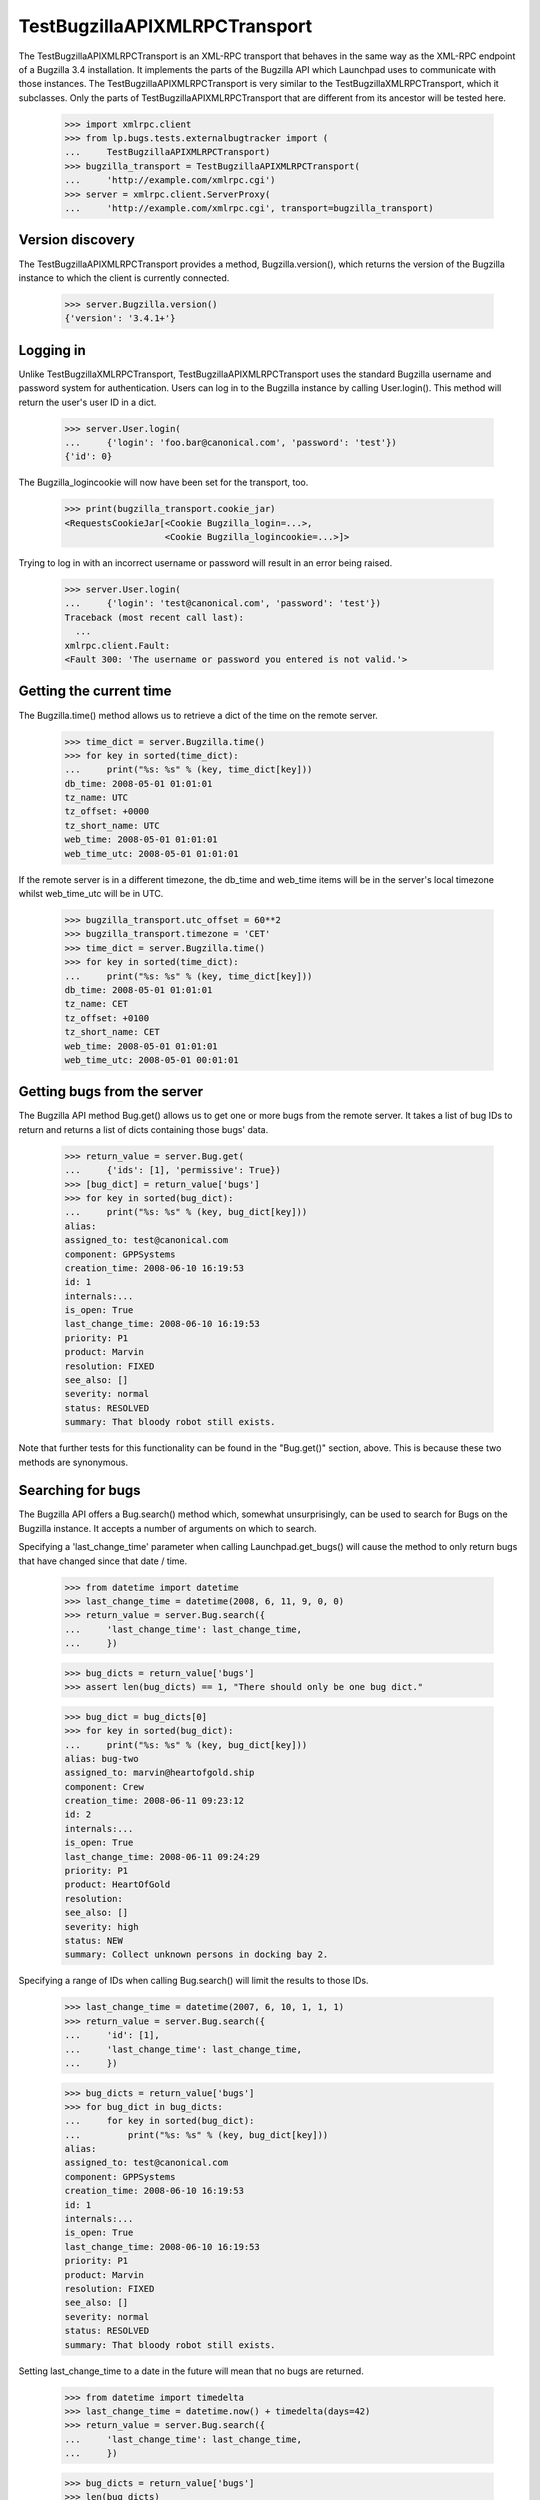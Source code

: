 TestBugzillaAPIXMLRPCTransport
==============================

The TestBugzillaAPIXMLRPCTransport is an XML-RPC transport that behaves
in the same way as the XML-RPC endpoint of a Bugzilla 3.4 installation.
It implements the parts of the Bugzilla API which Launchpad uses to
communicate with those instances. The TestBugzillaAPIXMLRPCTransport is
very similar to the TestBugzillaXMLRPCTransport, which it subclasses.
Only the parts of TestBugzillaAPIXMLRPCTransport that are different from
its ancestor will be tested here.

    >>> import xmlrpc.client
    >>> from lp.bugs.tests.externalbugtracker import (
    ...     TestBugzillaAPIXMLRPCTransport)
    >>> bugzilla_transport = TestBugzillaAPIXMLRPCTransport(
    ...     'http://example.com/xmlrpc.cgi')
    >>> server = xmlrpc.client.ServerProxy(
    ...     'http://example.com/xmlrpc.cgi', transport=bugzilla_transport)


Version discovery
-----------------

The TestBugzillaAPIXMLRPCTransport provides a method, Bugzilla.version(),
which returns the version of the Bugzilla instance to which the client
is currently connected.

    >>> server.Bugzilla.version()
    {'version': '3.4.1+'}


Logging in
----------

Unlike TestBugzillaXMLRPCTransport, TestBugzillaAPIXMLRPCTransport uses
the standard Bugzilla username and password system for authentication.
Users can log in to the Bugzilla instance by calling User.login(). This
method will return the user's user ID in a dict.

    >>> server.User.login(
    ...     {'login': 'foo.bar@canonical.com', 'password': 'test'})
    {'id': 0}

The Bugzilla_logincookie will now have been set for the transport, too.

    >>> print(bugzilla_transport.cookie_jar)
    <RequestsCookieJar[<Cookie Bugzilla_login=...>,
                       <Cookie Bugzilla_logincookie=...>]>

Trying to log in with an incorrect username or password will result in
an error being raised.

    >>> server.User.login(
    ...     {'login': 'test@canonical.com', 'password': 'test'})
    Traceback (most recent call last):
      ...
    xmlrpc.client.Fault:
    <Fault 300: 'The username or password you entered is not valid.'>


Getting the current time
------------------------

The Bugzilla.time() method allows us to retrieve a dict of the time on
the remote server.

    >>> time_dict = server.Bugzilla.time()
    >>> for key in sorted(time_dict):
    ...     print("%s: %s" % (key, time_dict[key]))
    db_time: 2008-05-01 01:01:01
    tz_name: UTC
    tz_offset: +0000
    tz_short_name: UTC
    web_time: 2008-05-01 01:01:01
    web_time_utc: 2008-05-01 01:01:01

If the remote server is in a different timezone, the db_time and
web_time items will be in the server's local timezone whilst
web_time_utc will be in UTC.

    >>> bugzilla_transport.utc_offset = 60**2
    >>> bugzilla_transport.timezone = 'CET'
    >>> time_dict = server.Bugzilla.time()
    >>> for key in sorted(time_dict):
    ...     print("%s: %s" % (key, time_dict[key]))
    db_time: 2008-05-01 01:01:01
    tz_name: CET
    tz_offset: +0100
    tz_short_name: CET
    web_time: 2008-05-01 01:01:01
    web_time_utc: 2008-05-01 00:01:01


Getting bugs from the server
----------------------------

The Bugzilla API method Bug.get() allows us to get one or more bugs from
the remote server. It takes a list of bug IDs to return and returns a
list of dicts containing those bugs' data.

    >>> return_value = server.Bug.get(
    ...     {'ids': [1], 'permissive': True})
    >>> [bug_dict] = return_value['bugs']
    >>> for key in sorted(bug_dict):
    ...     print("%s: %s" % (key, bug_dict[key]))
    alias:
    assigned_to: test@canonical.com
    component: GPPSystems
    creation_time: 2008-06-10 16:19:53
    id: 1
    internals:...
    is_open: True
    last_change_time: 2008-06-10 16:19:53
    priority: P1
    product: Marvin
    resolution: FIXED
    see_also: []
    severity: normal
    status: RESOLVED
    summary: That bloody robot still exists.

Note that further tests for this functionality can be found in the
"Bug.get()" section, above. This is because these two methods
are synonymous.


Searching for bugs
------------------

The Bugzilla API offers a Bug.search() method which, somewhat
unsurprisingly, can be used to search for Bugs on the Bugzilla instance.
It accepts a number of arguments on which to search.

Specifying a 'last_change_time' parameter when calling Launchpad.get_bugs()
will cause the method to only return bugs that have changed since that
date / time.

    >>> from datetime import datetime
    >>> last_change_time = datetime(2008, 6, 11, 9, 0, 0)
    >>> return_value = server.Bug.search({
    ...     'last_change_time': last_change_time,
    ...     })

    >>> bug_dicts = return_value['bugs']
    >>> assert len(bug_dicts) == 1, "There should only be one bug dict."

    >>> bug_dict = bug_dicts[0]
    >>> for key in sorted(bug_dict):
    ...     print("%s: %s" % (key, bug_dict[key]))
    alias: bug-two
    assigned_to: marvin@heartofgold.ship
    component: Crew
    creation_time: 2008-06-11 09:23:12
    id: 2
    internals:...
    is_open: True
    last_change_time: 2008-06-11 09:24:29
    priority: P1
    product: HeartOfGold
    resolution:
    see_also: []
    severity: high
    status: NEW
    summary: Collect unknown persons in docking bay 2.

Specifying a range of IDs when calling Bug.search() will limit the
results to those IDs.

    >>> last_change_time = datetime(2007, 6, 10, 1, 1, 1)
    >>> return_value = server.Bug.search({
    ...     'id': [1],
    ...     'last_change_time': last_change_time,
    ...     })

    >>> bug_dicts = return_value['bugs']
    >>> for bug_dict in bug_dicts:
    ...     for key in sorted(bug_dict):
    ...         print("%s: %s" % (key, bug_dict[key]))
    alias:
    assigned_to: test@canonical.com
    component: GPPSystems
    creation_time: 2008-06-10 16:19:53
    id: 1
    internals:...
    is_open: True
    last_change_time: 2008-06-10 16:19:53
    priority: P1
    product: Marvin
    resolution: FIXED
    see_also: []
    severity: normal
    status: RESOLVED
    summary: That bloody robot still exists.

Setting last_change_time to a date in the future will mean that no bugs are
returned.

    >>> from datetime import timedelta
    >>> last_change_time = datetime.now() + timedelta(days=42)
    >>> return_value = server.Bug.search({
    ...     'last_change_time': last_change_time,
    ...     })

    >>> bug_dicts = return_value['bugs']
    >>> len(bug_dicts)
    0

It's possible to search for bugs filed on a particular product.

    >>> return_value = server.Bug.search({
    ...     'product': ['HeartOfGold'],
    ...     })

    >>> bug_dicts = return_value['bugs']
    >>> for bug_dict in bug_dicts:
    ...     for key in sorted(bug_dict):
    ...         print("%s: %s" % (key, bug_dict[key]))
    alias: bug-two
    assigned_to: marvin@heartofgold.ship
    component: Crew
    creation_time: 2008-06-11 09:23:12
    id: 2
    internals:...
    is_open: True
    last_change_time: 2008-06-11 09:24:29
    priority: P1
    product: HeartOfGold
    resolution:
    see_also: []
    severity: high
    status: NEW
    summary: Collect unknown persons in docking bay 2.

You can search for more than one product.

    >>> return_value = server.Bug.search({
    ...     'product': ['HeartOfGold', 'Marvin'],
    ...     })
    >>> bug_dicts = return_value['bugs']
    >>> for bug_dict in bug_dicts:
    ...     for key in sorted(bug_dict):
    ...         print("%s: %s" % (key, bug_dict[key]))
    alias:
    assigned_to: test@canonical.com
    component: GPPSystems
    creation_time: 2008-06-10 16:19:53
    id: 1
    internals:...
    is_open: True
    last_change_time: 2008-06-10 16:19:53
    priority: P1
    product: Marvin
    resolution: FIXED
    see_also: []
    severity: normal
    status: RESOLVED
    summary: That bloody robot still exists.
    alias: bug-two
    assigned_to: marvin@heartofgold.ship
    component: Crew
    creation_time: 2008-06-11 09:23:12
    id: 2
    internals:...
    is_open: True
    last_change_time: 2008-06-11 09:24:29
    priority: P1
    product: HeartOfGold
    resolution:
    see_also: []
    severity: high
    status: NEW
    summary: Collect unknown persons in docking bay 2.
    alias: ['bug-three', 'bad-diodes']
    assigned_to: marvin@heartofgold.ship
    component: Crew
    creation_time: 2008-06-10 09:23:12
    id: 3
    internals:...
    is_open: True
    last_change_time: 2008-06-10 09:24:29
    priority: P1
    product: Marvin
    resolution:
    see_also: []
    severity: high
    status: NEW
    summary: Pain in all the diodes down my left hand side.


Getting the comments for a bug
------------------------------

The Bugzilla API provides a Bug.comments() method for retrieving the
comments for a particular bug or set of bugs. We'll define a helper
method to print out comments for us.

    >>> import operator
    >>> def print_bug_comments(bugs_dict, sort_key='id'):
    ...     for key in sorted(bugs_dict):
    ...         print("Bug %s:" % key)
    ...         bug_comments = sorted(
    ...             bugs_dict[key]['comments'],
    ...             key=operator.itemgetter(sort_key))
    ...
    ...         for comment in bug_comments:
    ...             for comment_key in sorted(comment):
    ...                 print("    %s: %s" % (
    ...                     comment_key, comment[comment_key]))
    ...             print()
    ...         print()

Passing a list of bug IDs to Bug.comments() will cause it to return all
the comments for those bugs.

    >>> return_dict = server.Bug.comments({'ids': [1, 2]})
    >>> bugs_dict = return_dict['bugs']

    >>> print_bug_comments(bugs_dict)
    Bug 1:
        author: trillian
        bug_id: 1
        id: 1
        is_private: False
        text: I'd really appreciate it if Marvin would enjoy life a bit.
        time: 2008-06-16 12:44:29
    <BLANKLINE>
        author: marvin
        bug_id: 1
        id: 3
        is_private: False
        text: Life? Don't talk to me about life.
        time: 2008-06-16 13:22:29
    <BLANKLINE>
    <BLANKLINE>
    Bug 2:
        author: trillian
        bug_id: 2
        id: 2
        is_private: False
        text: Bring the passengers to the bridge please Marvin.
        time: 2008-06-16 13:08:08
    <BLANKLINE>
        author: Ford Prefect <ford.prefect@h2g2.com>
        bug_id: 2
        id: 4
        is_private: False
        text: I appear to have become a perfectly safe penguin.
        time: 2008-06-17 20:28:40
    <BLANKLINE>
        author: arthur.dent@earth.example.com
        bug_id: 2
        id: 5
        is_private: False
        text: I never could get the hang of Thursdays.
        time: 2008-06-19 09:30:00
    <BLANKLINE>
        bug_id: 2
        creator: Slartibartfast <slarti@magrathea.example.net>
        id: 6
        is_private: False
        text: You know the fjords in Norway?  I got a prize for creating
              those, you know.
        time: 2008-06-20 12:37:00
    <BLANKLINE>
    <BLANKLINE>

Passing a list of comment IDs to Bug.comments will cause it to return
those comments in a 'comments' dict.

    >>> return_dict = server.Bug.comments({'comment_ids': [1, 4]})
    >>> comments_dict = return_dict['comments']

    >>> for comment_id, comment in comments_dict.items():
    ...     print("Comment %s:" % comment_id)
    ...     for comment_key in sorted(comment):
    ...         print("    %s: %s" % (
    ...             comment_key, comment[comment_key]))
    ...     print()
    Comment 1:
        author: trillian
        bug_id: 1
        id: 1
        is_private: False
        text: I'd really appreciate it if Marvin would enjoy life a bit.
        time: 2008-06-16 12:44:29
    Comment 4:
        author: Ford Prefect <ford.prefect@h2g2.com>
        bug_id: 2
        id: 4
        is_private: False
        text: I appear to have become a perfectly safe penguin.
        time: 2008-06-17 20:28:40
    <BLANKLINE>

Note that only comments have been returned when only 'comment_ids' have
been passed. The bugs dict is empty.

    >>> print(return_dict['bugs'])
    {}

Passing an include_fields parameter allows us to limit which fields are
returned for each comment.

    >>> return_dict = server.Bug.comments(
    ...     {'ids': [1, 2], 'include_fields': ('id', 'author', 'creator')})
    >>> bugs_dict = return_dict['bugs']

    >>> print_bug_comments(bugs_dict, sort_key='id')
    Bug 1:
        author: trillian
        id: 1
    <BLANKLINE>
        author: marvin
        id: 3
    <BLANKLINE>
    <BLANKLINE>
    Bug 2:
        author: trillian
        id: 2
    <BLANKLINE>
        author: Ford Prefect <ford.prefect@h2g2.com>
        id: 4
    <BLANKLINE>
        author: arthur.dent@earth.example.com
        id: 5
    <BLANKLINE>
        creator: Slartibartfast <slarti@magrathea.example.net>
        id: 6

    >>> return_dict = server.Bug.comments(
    ...     {'comment_ids': [1, 4], 'include_fields': ('id', 'author')})
    >>> comments_dict = return_dict['comments']

    >>> for comment_id, comment in comments_dict.items():
    ...     print("Comment %s:" % comment_id)
    ...     for comment_key in sorted(comment):
    ...         print("    %s: %s" % (
    ...             comment_key, comment[comment_key]))
    Comment 1:
        author: trillian
        id: 1
    Comment 4:
        author: Ford Prefect <ford.prefect@h2g2.com>
        id: 4
    <BLANKLINE>


Bug.add_comment()
-----------------------

The Bug.add_comment() method is used to add comments to a remote bug. It
takes at least two arguments: the ID of the remote comment and the body
of the comment to be added to it.

add_comment() requires authentication.

    >>> bugzilla_transport.expireCookie(bugzilla_transport.auth_cookie)
    >>> server.Bug.add_comment({'id': 1, 'comment': "This won't work"})
    Traceback (most recent call last):
      ...
    xmlrpc.client.Fault: <Fault 410: 'Login Required'>

Bug.add_comment() will return the integer comment ID of the new comment
on the remote server.

    >>> comment = "I'm supposed to write something apposite here."
    >>> bugzilla_transport.setCookie('Bugzilla_logincookie=open sesame')
    >>> return_dict = server.Bug.add_comment({'id': 1, 'comment': comment})
    >>> return_dict
    {'id': 7}

The comment will be stored with the other comments on the remote server.

    >>> return_dict = server.Bug.comments({
    ...     'id': [1], 'comment_ids': [7]})
    >>> comments_dict = return_dict['comments']

    >>> for comment_id, comment in comments_dict.items():
    ...     print("Comment %s:" % comment_id)
    ...     for comment_key in sorted(comment):
    ...         print("    %s: %s" % (
    ...             comment_key, comment[comment_key]))
    Comment 7:
        author: launchpad
        bug_id: 1
        id: 7
        is_private: False
        text: I'm supposed to write something apposite here.
        time: ...

If add_comment is called on a bug that doesn't exist a fault will be
raised.

    >>> server.Bug.add_comment({'id': 42, 'comment': "This breaks"})
    Traceback (most recent call last):
      ...
    xmlrpc.client.Fault: <Fault 101: 'Bug #42 does not exist.'>


Updating the "See also" links on a bug
--------------------------------------

It's possible to alter the list of bugs linked to a bug in a Bugzilla
instance by calling the Bug.update_see_also() method.

URLs can be added to the list of "See also" links by passing them in the
`add` parameter.

    >>> server.Bug.update_see_also({
    ...     'ids': [1], 'add': ['https://launchpad.net/bugs/15']})
    {'changes': {1: {'see_also':
        {'added': ['https://launchpad.net/bugs/15']}}}}

The URL will now have been added to the bug's see_also list.

    >>> return_value = server.Bug.get(
    ...     {'ids': [1], 'permissive': True})
    >>> bug_dict = return_value['bugs'][0]
    >>> for key in sorted(bug_dict):
    ...     print("%s: %s" % (key, bug_dict.get(key)))
    alias:
    assigned_to: test@canonical.com
    component: GPPSystems
    creation_time: 2008-06-10 16:19:53
    id: 1
    internals:...
    is_open: True
    last_change_time: 2008-06-10 16:19:53
    priority: P1
    product: Marvin
    resolution: FIXED
    see_also: ['https://launchpad.net/bugs/15']
    severity: normal
    status: RESOLVED
    summary: That bloody robot still exists.

Any attempt to add the same URL again will simply be ignored.

    >>> server.Bug.update_see_also({
    ...     'ids': [1], 'add': ['https://launchpad.net/bugs/15']})
    {'changes': {}}

Trying to add a non Bugzilla or Launchpad URL will raise a Fault.

    >>> server.Bug.update_see_also({
    ...     'ids': [1], 'add': ['http://example.com/fail']});
    Traceback (most recent call last):
      ...
    xmlrpc.client.Fault:
    <Fault 112: 'Bug URL http://example.com/fail is invalid.'>

It's also possible to remove items from a bug's see_also list.

    >>> server.Bug.update_see_also({
    ...     'ids': [1], 'remove': ['https://launchpad.net/bugs/15']})
    {'changes': {1: {'see_also':
        {'removed': ['https://launchpad.net/bugs/15']}}}}

If a URL is passed in both the `add` and `remove` argument, it will be
added (i.e. `add` overrides `remove`).

    >>> server.Bug.update_see_also({
    ...     'ids': [1], 'add': ['https://launchpad.net/bugs/14'],
    ...     'remove': ['https://launchpad.test/bugs/14']})
    {'changes': {1: {'see_also':
        {'added': ['https://launchpad.net/bugs/14']}}}}
